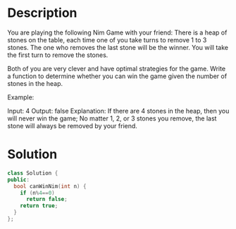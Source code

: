 * Description
You are playing the following Nim Game with your friend: There is a heap of stones on the table, each time one of you take turns to remove 1 to 3 stones. The one who removes the last stone will be the winner. You will take the first turn to remove the stones.

Both of you are very clever and have optimal strategies for the game. Write a function to determine whether you can win the game given the number of stones in the heap.

Example:

Input: 4
Output: false
Explanation: If there are 4 stones in the heap, then you will never win the game;
             No matter 1, 2, or 3 stones you remove, the last stone will always be
             removed by your friend.

* Solution
#+BEGIN_SRC cpp
  class Solution {
  public:
    bool canWinNim(int n) {
      if (n%4==0)
        return false;
      return true;
    }
  };
#+END_SRC
